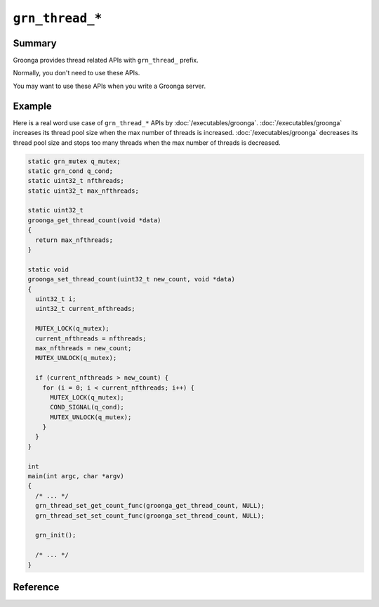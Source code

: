 .. -*- rst -*-

.. highlightlang:: none

``grn_thread_*``
================

Summary
-------

Groonga provides thread related APIs with ``grn_thread_`` prefix.

Normally, you don't need to use these APIs.

You may want to use these APIs when you write a Groonga server.

Example
-------

Here is a real word use case of ``grn_thread_*`` APIs by
:doc:`/executables/groonga`. :doc:`/executables/groonga` increases its
thread pool size when the max number of threads is
increased. :doc:`/executables/groonga` decreases its thread pool size
and stops too many threads when the max number of threads is
decreased.

.. code-block :: c

   static grn_mutex q_mutex;
   static grn_cond q_cond;
   static uint32_t nfthreads;
   static uint32_t max_nfthreads;

   static uint32_t
   groonga_get_thread_count(void *data)
   {
     return max_nfthreads;
   }

   static void
   groonga_set_thread_count(uint32_t new_count, void *data)
   {
     uint32_t i;
     uint32_t current_nfthreads;

     MUTEX_LOCK(q_mutex);
     current_nfthreads = nfthreads;
     max_nfthreads = new_count;
     MUTEX_UNLOCK(q_mutex);

     if (current_nfthreads > new_count) {
       for (i = 0; i < current_nfthreads; i++) {
         MUTEX_LOCK(q_mutex);
         COND_SIGNAL(q_cond);
         MUTEX_UNLOCK(q_mutex);
       }
     }
   }

   int
   main(int argc, char *argv)
   {
     /* ... */
     grn_thread_set_get_count_func(groonga_get_thread_count, NULL);
     grn_thread_set_set_count_func(groonga_set_thread_count, NULL);

     grn_init();

     /* ... */
   }

Reference
---------

.. c:type:: uint32_t (*grn_thread_get_count_func)(void *data)

   It's the type of function that returns the max number of threads.

.. c:type:: void (*grn_thread_set_count_func)(uint32_t new_count, void *data)

   It's the type of function that sets the max number of threads.

.. c:function:: uint32_t grn_thread_get_count(void)

   It returns the max number of threads.

   If :c:type:`grn_thread_get_count_func` isn't set by
   :c:func:`grn_thread_set_get_count_func()`, it always returns ``0``.

   :return: The max number of threads or ``0``.

.. c:function:: void_t grn_thread_set_count(uint32_t new_count)

   It sets the max number of threads.

   If :c:type:`grn_thread_set_count_func` isn't set by
   :c:func:`grn_thread_set_set_count_func()`, it does nothing.

   :param new_count: The new max number of threads.

.. c:function:: void grn_thread_set_get_count_func(grn_thread_get_count_func func, void *data)

   It sets the custom function that returns the max number of threads.

   ``data`` is passed to ``func`` when ``func`` is called from
   :c:func:`grn_thread_get_count()`.

   :param func: The custom function that returns the max number of threads.
   :param data: An opaque data to be passed to ``func`` when ``func``
                is called.

.. c:function:: void grn_thread_set_set_count_func(grn_thread_set_count_func func, void *data)

   It sets the custom function that sets the max number of threads.

   ``data`` is passed to ``func`` when ``func`` is called from
   :c:func:`grn_thread_set_count()`.

   :param func: The custom function that sets the max number of threads.
   :param data: An opaque data to be passed to ``func`` when ``func``
                is called.

